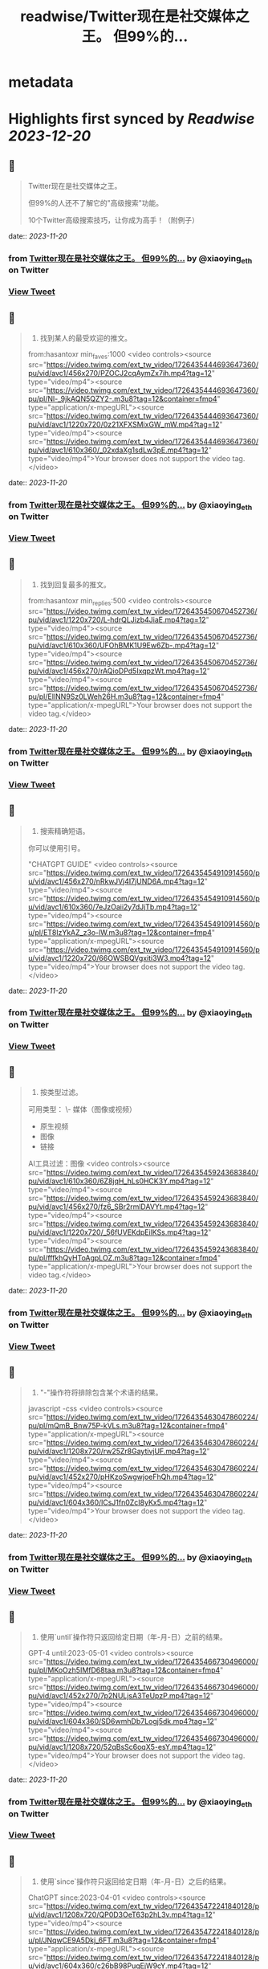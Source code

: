:PROPERTIES:
:title: readwise/Twitter现在是社交媒体之王。 但99%的...
:END:


* metadata
:PROPERTIES:
:author: [[xiaoying_eth on Twitter]]
:full-title: "Twitter现在是社交媒体之王。 但99%的..."
:category: [[tweets]]
:url: https://twitter.com/xiaoying_eth/status/1726435509210333277
:image-url: https://pbs.twimg.com/profile_images/1668476737389494272/5kE7iqyp.jpg
:END:

* Highlights first synced by [[Readwise]] [[2023-12-20]]
** 📌
#+BEGIN_QUOTE
Twitter现在是社交媒体之王。

但99%的人还不了解它的"高级搜索"功能。

10个Twitter高级搜索技巧，让你成为高手！（附例子） 
#+END_QUOTE
    date:: [[2023-11-20]]
*** from _Twitter现在是社交媒体之王。 但99%的..._ by @xiaoying_eth on Twitter
*** [[https://twitter.com/xiaoying_eth/status/1726435509210333277][View Tweet]]
** 📌
#+BEGIN_QUOTE
1. 找到某人的最受欢迎的推文。

from:hasantoxr min_faves:1000 <video controls><source src="https://video.twimg.com/ext_tw_video/1726435444693647360/pu/vid/avc1/456x270/PZOCJ2cqAymZx7ih.mp4?tag=12" type="video/mp4"><source src="https://video.twimg.com/ext_tw_video/1726435444693647360/pu/pl/Nl-_9jkAQN5QZY2-.m3u8?tag=12&container=fmp4" type="application/x-mpegURL"><source src="https://video.twimg.com/ext_tw_video/1726435444693647360/pu/vid/avc1/1220x720/0z21XFXSMixGW_mW.mp4?tag=12" type="video/mp4"><source src="https://video.twimg.com/ext_tw_video/1726435444693647360/pu/vid/avc1/610x360/_02xdaXg1sdLw3pE.mp4?tag=12" type="video/mp4">Your browser does not support the video tag.</video> 
#+END_QUOTE
    date:: [[2023-11-20]]
*** from _Twitter现在是社交媒体之王。 但99%的..._ by @xiaoying_eth on Twitter
*** [[https://twitter.com/xiaoying_eth/status/1726435510703534333][View Tweet]]
** 📌
#+BEGIN_QUOTE
2. 找到回复最多的推文。

from:hasantoxr min_replies:500 <video controls><source src="https://video.twimg.com/ext_tw_video/1726435450670452736/pu/vid/avc1/1220x720/L-hdrQLJizb4JiaE.mp4?tag=12" type="video/mp4"><source src="https://video.twimg.com/ext_tw_video/1726435450670452736/pu/vid/avc1/610x360/UFOhBMK1U9Ew6Zb-.mp4?tag=12" type="video/mp4"><source src="https://video.twimg.com/ext_tw_video/1726435450670452736/pu/vid/avc1/456x270/rAQioDPd5IxqpzWt.mp4?tag=12" type="video/mp4"><source src="https://video.twimg.com/ext_tw_video/1726435450670452736/pu/pl/EIlNN9Sz0LWeh26H.m3u8?tag=12&container=fmp4" type="application/x-mpegURL">Your browser does not support the video tag.</video> 
#+END_QUOTE
    date:: [[2023-11-20]]
*** from _Twitter现在是社交媒体之王。 但99%的..._ by @xiaoying_eth on Twitter
*** [[https://twitter.com/xiaoying_eth/status/1726435513174020400][View Tweet]]
** 📌
#+BEGIN_QUOTE
3. 搜索精确短语。

你可以使用引号。

"CHATGPT GUIDE" <video controls><source src="https://video.twimg.com/ext_tw_video/1726435454910914560/pu/vid/avc1/456x270/nRkwJVj4I7jUND6A.mp4?tag=12" type="video/mp4"><source src="https://video.twimg.com/ext_tw_video/1726435454910914560/pu/vid/avc1/610x360/7eJzOaii2y7dJjTb.mp4?tag=12" type="video/mp4"><source src="https://video.twimg.com/ext_tw_video/1726435454910914560/pu/pl/ET8lzYkAZ_z3o-lW.m3u8?tag=12&container=fmp4" type="application/x-mpegURL"><source src="https://video.twimg.com/ext_tw_video/1726435454910914560/pu/vid/avc1/1220x720/66OWSBQVgxiti3W3.mp4?tag=12" type="video/mp4">Your browser does not support the video tag.</video> 
#+END_QUOTE
    date:: [[2023-11-20]]
*** from _Twitter现在是社交媒体之王。 但99%的..._ by @xiaoying_eth on Twitter
*** [[https://twitter.com/xiaoying_eth/status/1726435515606659425][View Tweet]]
** 📌
#+BEGIN_QUOTE
4. 按类型过滤。

可用类型：
\- 媒体（图像或视频）
- 原生视频
- 图像
- 链接

AI工具过滤：图像 <video controls><source src="https://video.twimg.com/ext_tw_video/1726435459243683840/pu/vid/avc1/610x360/6Z8jqH_hLs0HCK3Y.mp4?tag=12" type="video/mp4"><source src="https://video.twimg.com/ext_tw_video/1726435459243683840/pu/vid/avc1/456x270/fz6_SBr2rmlDAVYt.mp4?tag=12" type="video/mp4"><source src="https://video.twimg.com/ext_tw_video/1726435459243683840/pu/vid/avc1/1220x720/_56fUVEKdpEilKSs.mp4?tag=12" type="video/mp4"><source src="https://video.twimg.com/ext_tw_video/1726435459243683840/pu/pl/fffkhQyHToAgpLOZ.m3u8?tag=12&container=fmp4" type="application/x-mpegURL">Your browser does not support the video tag.</video> 
#+END_QUOTE
    date:: [[2023-11-20]]
*** from _Twitter现在是社交媒体之王。 但99%的..._ by @xiaoying_eth on Twitter
*** [[https://twitter.com/xiaoying_eth/status/1726435518060351494][View Tweet]]
** 📌
#+BEGIN_QUOTE
5. "-"操作符将排除包含某个术语的结果。

javascript -css <video controls><source src="https://video.twimg.com/ext_tw_video/1726435463047860224/pu/pl/mQmB_Bnw75P-kVLs.m3u8?tag=12&container=fmp4" type="application/x-mpegURL"><source src="https://video.twimg.com/ext_tw_video/1726435463047860224/pu/vid/avc1/1208x720/rw25Zr8GaytivjUF.mp4?tag=12" type="video/mp4"><source src="https://video.twimg.com/ext_tw_video/1726435463047860224/pu/vid/avc1/452x270/pHKzoSwgwjoeFhQh.mp4?tag=12" type="video/mp4"><source src="https://video.twimg.com/ext_tw_video/1726435463047860224/pu/vid/avc1/604x360/lCsJ1fn0ZcI8yKx5.mp4?tag=12" type="video/mp4">Your browser does not support the video tag.</video> 
#+END_QUOTE
    date:: [[2023-11-20]]
*** from _Twitter现在是社交媒体之王。 但99%的..._ by @xiaoying_eth on Twitter
*** [[https://twitter.com/xiaoying_eth/status/1726435520639909993][View Tweet]]
** 📌
#+BEGIN_QUOTE
6. 使用`until`操作符只返回给定日期（年-月-日）之前的结果。

GPT-4 until:2023-05-01 <video controls><source src="https://video.twimg.com/ext_tw_video/1726435466730496000/pu/pl/MKoOzh5IMfD68taa.m3u8?tag=12&container=fmp4" type="application/x-mpegURL"><source src="https://video.twimg.com/ext_tw_video/1726435466730496000/pu/vid/avc1/452x270/7p2NULjsA3TeUpzP.mp4?tag=12" type="video/mp4"><source src="https://video.twimg.com/ext_tw_video/1726435466730496000/pu/vid/avc1/604x360/SD6wmhDb7Logj5dk.mp4?tag=12" type="video/mp4"><source src="https://video.twimg.com/ext_tw_video/1726435466730496000/pu/vid/avc1/1208x720/52qBsSc6oqX5-esY.mp4?tag=12" type="video/mp4">Your browser does not support the video tag.</video> 
#+END_QUOTE
    date:: [[2023-11-20]]
*** from _Twitter现在是社交媒体之王。 但99%的..._ by @xiaoying_eth on Twitter
*** [[https://twitter.com/xiaoying_eth/status/1726435523244478917][View Tweet]]
** 📌
#+BEGIN_QUOTE
7. 使用`since`操作符只返回给定日期（年-月-日）之后的结果。

ChatGPT since:2023-04-01 <video controls><source src="https://video.twimg.com/ext_tw_video/1726435472241840128/pu/vid/avc1/1208x720/QP0D3OeT63p2hL3v.mp4?tag=12" type="video/mp4"><source src="https://video.twimg.com/ext_tw_video/1726435472241840128/pu/pl/JNqwCE9A5Dkj_6FT.m3u8?tag=12&container=fmp4" type="application/x-mpegURL"><source src="https://video.twimg.com/ext_tw_video/1726435472241840128/pu/vid/avc1/604x360/c26bB98PuqEjW9cY.mp4?tag=12" type="video/mp4"><source src="https://video.twimg.com/ext_tw_video/1726435472241840128/pu/vid/avc1/452x270/v0JXUlUztXEnzr3S.mp4?tag=12" type="video/mp4">Your browser does not support the video tag.</video> 
#+END_QUOTE
    date:: [[2023-11-20]]
*** from _Twitter现在是社交媒体之王。 但99%的..._ by @xiaoying_eth on Twitter
*** [[https://twitter.com/xiaoying_eth/status/1726435525597503498][View Tweet]]
** 📌
#+BEGIN_QUOTE
8. 找到发给特定人的推文。

from:ihteshamit to:hasantoxr <video controls><source src="https://video.twimg.com/ext_tw_video/1726435477052628992/pu/vid/avc1/1208x720/KrW8eqElvPzCWSMf.mp4?tag=12" type="video/mp4"><source src="https://video.twimg.com/ext_tw_video/1726435477052628992/pu/vid/avc1/452x270/DBcTTN9F_3mgBI4w.mp4?tag=12" type="video/mp4"><source src="https://video.twimg.com/ext_tw_video/1726435477052628992/pu/pl/iQppQLUw7tO1-ntw.m3u8?tag=12&container=fmp4" type="application/x-mpegURL"><source src="https://video.twimg.com/ext_tw_video/1726435477052628992/pu/vid/avc1/604x360/fH4HEZBADr-JV7zW.mp4?tag=12" type="video/mp4">Your browser does not support the video tag.</video> 
#+END_QUOTE
    date:: [[2023-11-20]]
*** from _Twitter现在是社交媒体之王。 但99%的..._ by @xiaoying_eth on Twitter
*** [[https://twitter.com/xiaoying_eth/status/1726435527866687576][View Tweet]]
** 📌
#+BEGIN_QUOTE
9. 按语言搜索。

ChatGPT lang:es <video controls><source src="https://video.twimg.com/ext_tw_video/1726435481171496960/pu/vid/avc1/1208x720/ySZGk6TdUM_NQxpN.mp4?tag=12" type="video/mp4"><source src="https://video.twimg.com/ext_tw_video/1726435481171496960/pu/vid/avc1/604x360/M3UsS1G4n9D86udt.mp4?tag=12" type="video/mp4"><source src="https://video.twimg.com/ext_tw_video/1726435481171496960/pu/pl/kjfjPZ6W7As5MYVP.m3u8?tag=12&container=fmp4" type="application/x-mpegURL"><source src="https://video.twimg.com/ext_tw_video/1726435481171496960/pu/vid/avc1/452x270/vgUu2dqVDlj_HhhN.mp4?tag=12" type="video/mp4">Your browser does not support the video tag.</video> 
#+END_QUOTE
    date:: [[2023-11-20]]
*** from _Twitter现在是社交媒体之王。 但99%的..._ by @xiaoying_eth on Twitter
*** [[https://twitter.com/xiaoying_eth/status/1726435530345427064][View Tweet]]
** 📌
#+BEGIN_QUOTE
10. 使用`near`和`within`操作符根据位置发现推文。

near:melbourne within:10mi <video controls><source src="https://video.twimg.com/ext_tw_video/1726435485151821824/pu/vid/avc1/452x270/m_GbeMA93ryKljD9.mp4?tag=12" type="video/mp4"><source src="https://video.twimg.com/ext_tw_video/1726435485151821824/pu/pl/-NJPUEc2uAPFIGT-.m3u8?tag=12&container=fmp4" type="application/x-mpegURL"><source src="https://video.twimg.com/ext_tw_video/1726435485151821824/pu/vid/avc1/1208x720/Fuf7NpVm0LjR81Z8.mp4?tag=12" type="video/mp4"><source src="https://video.twimg.com/ext_tw_video/1726435485151821824/pu/vid/avc1/604x360/CMojR3jXfpInzBEO.mp4?tag=12" type="video/mp4">Your browser does not support the video tag.</video> 
#+END_QUOTE
    date:: [[2023-11-20]]
*** from _Twitter现在是社交媒体之王。 但99%的..._ by @xiaoying_eth on Twitter
*** [[https://twitter.com/xiaoying_eth/status/1726435532572614750][View Tweet]]
